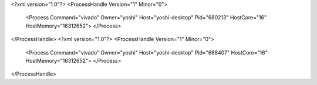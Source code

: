 <?xml version="1.0"?>
<ProcessHandle Version="1" Minor="0">
    <Process Command="vivado" Owner="yoshi" Host="yoshi-desktop" Pid="680213" HostCore="16" HostMemory="16312652">
    </Process>
</ProcessHandle>
<?xml version="1.0"?>
<ProcessHandle Version="1" Minor="0">
    <Process Command="vivado" Owner="yoshi" Host="yoshi-desktop" Pid="688407" HostCore="16" HostMemory="16312652">
    </Process>
</ProcessHandle>
